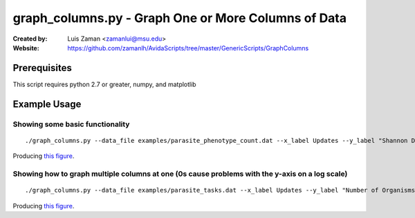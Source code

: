 ====================================================
graph_columns.py - Graph One or More Columns of Data
====================================================

:Created by:
    Luis Zaman <zamanlui@msu.edu>
:Website:
    https://github.com/zamanlh/AvidaScripts/tree/master/GenericScripts/GraphColumns

Prerequisites
=============
This script requires python 2.7 or greater, numpy, and matplotlib

Example Usage
=============

Showing some basic functionality
********************************
::

./graph_columns.py --data_file examples/parasite_phenotype_count.dat --x_label Updates --y_label "Shannon Diversity Index" --x_column 0 --columns 2 --grid --out_file sample1.png
 

Producing `this figure
<https://github.com/zamanlh/AvidaScripts/blob/master/GenericScripts/GraphColumns/examples/sample1.png>`_.

Showing how to graph multiple columns at one (0s cause problems with the y-axis on a log scale)
***********************************************************************************************
::

./graph_columns.py --data_file examples/parasite_tasks.dat --x_label Updates --y_label "Number of Organisms"  --x_column 0 --columns 1 2 3 --column_labels "task NOT" "task NAND" "task AND" --log_x 

Producing `this figure
<https://github.com/zamanlh/AvidaScripts/blob/master/GenericScripts/GraphColumns/examples/sample2.png>`_.

